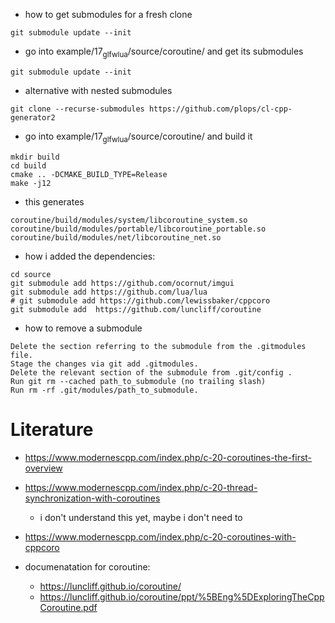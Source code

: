 - how to get submodules for a fresh clone
#+BEGIN_EXAMPLE
git submodule update --init
#+END_EXAMPLE

- go into example/17_glfw_lua/source/coroutine/ and get its submodules
#+begin_example
git submodule update --init
#+end_example

- alternative with nested submodules
#+begin_example
git clone --recurse-submodules https://github.com/plops/cl-cpp-generator2
#+end_example


- go into example/17_glfw_lua/source/coroutine/ and build it
#+begin_example
mkdir build
cd build
cmake .. -DCMAKE_BUILD_TYPE=Release
make -j12
#+end_example

- this generates
#+begin_example
coroutine/build/modules/system/libcoroutine_system.so
coroutine/build/modules/portable/libcoroutine_portable.so
coroutine/build/modules/net/libcoroutine_net.so
#+end_example


- how i added the dependencies:
#+begin_example
cd source
git submodule add https://github.com/ocornut/imgui
git submodule add https://github.com/lua/lua
# git submodule add https://github.com/lewissbaker/cppcoro
git submodule add  https://github.com/luncliff/coroutine
#+end_example

- how to remove a submodule
#+begin_example
    Delete the section referring to the submodule from the .gitmodules file.
    Stage the changes via git add .gitmodules.
    Delete the relevant section of the submodule from .git/config .
    Run git rm --cached path_to_submodule (no trailing slash)
    Run rm -rf .git/modules/path_to_submodule.
#+end_example

* Literature

- https://www.modernescpp.com/index.php/c-20-coroutines-the-first-overview
- https://www.modernescpp.com/index.php/c-20-thread-synchronization-with-coroutines
  - i don't understand this yet, maybe i don't need to
- https://www.modernescpp.com/index.php/c-20-coroutines-with-cppcoro

- documenatation for coroutine: 
  - https://luncliff.github.io/coroutine/
  - https://luncliff.github.io/coroutine/ppt/%5BEng%5DExploringTheCppCoroutine.pdf
